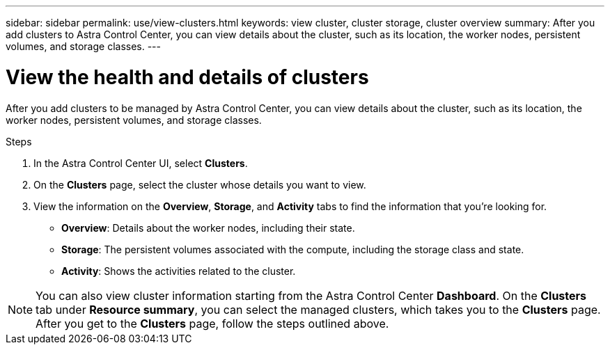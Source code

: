 ---
sidebar: sidebar
permalink: use/view-clusters.html
keywords: view cluster, cluster storage, cluster overview
summary: After you add clusters to Astra Control Center, you can view details about the cluster, such as its location, the worker nodes, persistent volumes, and storage classes.
---

= View the health and details of clusters
:hardbreaks:
:icons: font
:imagesdir: ../media/use/

[.lead]
After you add clusters to be managed by Astra Control Center, you can view details about the cluster, such as its location, the worker nodes, persistent volumes, and storage classes.

.Steps

. In the Astra Control Center UI, select *Clusters*.

. On the *Clusters* page, select the cluster whose details you want to view.

. View the information on the *Overview*, *Storage*, and *Activity* tabs to find the information that you're looking for.
+
* *Overview*: Details about the worker nodes, including their state.
* *Storage*: The persistent volumes associated with the compute, including the storage class and state.
* *Activity*: Shows the activities related to the cluster.

NOTE: You can also view cluster information starting from the Astra Control Center *Dashboard*. On the *Clusters* tab under *Resource summary*, you can select the managed clusters, which takes you to the *Clusters* page. After you get to the *Clusters* page, follow the steps outlined above.
